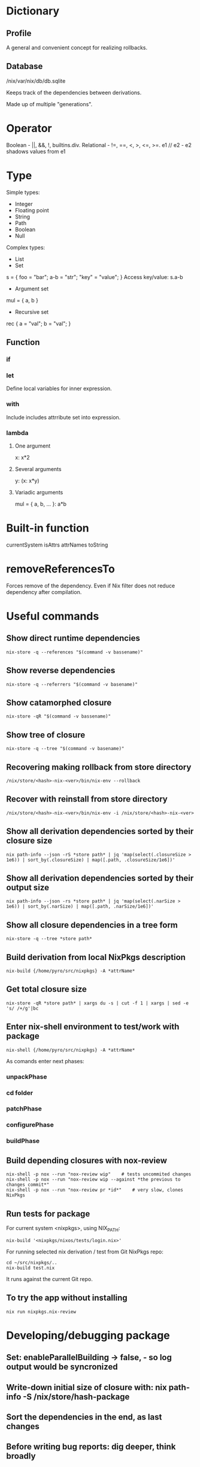 * Dictionary
** Profile
A general and convenient concept for realizing rollbacks.
** Database
/nix/var/nix/db/db.sqlite

Keeps track of the dependencies between derivations.

Made up of multiple "generations".
* Operator
Boolean - ||, &&, !, builtins.div.
Relational - !=, ==, <, >, <=, >=.
e1 // e2 - e2 shadows values from e1
* Type
Simple types:
 * Integer
 * Floating point
 * String
 * Path
 * Boolean
 * Null
Complex types:
 * List
 * Set
s = { foo = "bar"; a-b = "str"; "key" = "value"; }
Access key/value: s.a-b
   * Argument set
mul = { a, b }
   * Recursive set
rec { a = "val"; b = "val"; }
** Function
*** if
*** let
Define local variables for inner expression.
*** with
Include includes attrribute set into expression.
*** lambda
**** One argument
x: x*2
**** Several arguments
y: (x: x*y)
**** Variadic arguments
mul = { a, b, ... }: a*b
* Built-in function
currentSystem
isAttrs
attrNames
toString
* removeReferencesTo
Forces remove of the dependency. Even if Nix filter does not reduce dependency after compilation.
* Useful commands
** Show direct runtime dependencies
#+begin_src fish
nix-store -q --references "$(command -v bassename)"
#+end_src

** Show reverse dependencies
#+begin_src fish
nix-store -q --referrers "$(command -v basename)"
#+end_src

** Show catamorphed closure
#+begin_src fish
nix-store -qR "$(command -v bassename)"
#+end_src

** Show tree of closure
#+begin_src fish
nix-store -q --tree "$(command -v basename)"
#+end_src

** Recovering making rollback from store directory
#+begin_src fish
/nix/store/<hash>-nix-<ver>/bin/nix-env --rollback
#+end_src

** Recover with reinstall from store directory
#+begin_src fish
/nix/store/<hash>-nix-<ver>/bin/nix-env -i /nix/store/<hash>-nix-<ver>
#+end_src

** Show all derivation dependencies sorted by their closure size
#+begin_src fish
nix path-info --json -rS *store path* | jq 'map(select(.closureSize > 1e6)) | sort_by(.closureSize) | map([.path, .closureSize/1e6])'
#+end_src
** Show all derivation dependencies sorted by their output size
#+begin_src fish
nix path-info --json -rs *store path* | jq 'map(select(.narSize > 1e6)) | sort_by(.narSize) | map([.path, .narSize/1e6])'
#+end_src
** Show all closure dependencies in a tree form
#+begin_src fish
nix-store -q --tree *store path*
#+end_src
** Build derivation from local NixPkgs description
#+begin_src fish
nix-build {/home/pyro/src/nixpkgs} -A *attrName*
#+end_src
** Get total closure size
#+begin_src fish
nix-store -qR *store path* | xargs du -s | cut -f 1 | xargs | sed -e 's/ /+/g'|bc
#+end_src
** Enter nix-shell environment to test/work with package
#+begin_src fish
nix-shell {/home/pyro/src/nixpkgs} -A *attrName*
#+end_src
As comands enter next phases:
*** unpackPhase
*** cd *folder*
*** patchPhase
*** configurePhase
*** buildPhase
** Build depending closures with nox-review
#+begin_src fish
nix-shell -p nox --run "nox-review wip"    # tests uncommited changes
nix-shell -p nox --run "nox-review wip --against *the previous to changes commit*"
nix-shell -p nox --run "nox-review pr *id*"    # very slow, clones NixPkgs
#+end_src
** Run tests for package
For current system <nixpkgs>, using NIX_PATH:
#+begin_src fish
nix-build '<nixpkgs/nixos/tests/login.nix>'
#+end_src

For running selected nix derivation / test from Git NixPkgs repo:
#+begin_src fish
cd ~/src/nixpkgs/..
nix-build test.nix
#+end_src

It runs against the current Git repo.
** To try the app without installing
   #+begin_src fish
   nix run nixpkgs.nix-review
   #+end_src
* Developing/debugging package
** Set: enableParallelBuilding -> false, - so log output would be syncronized
** Write-down initial size of closure with: nix path-info -S /nix/store/hash-package
** Sort the dependencies in the end, as last changes
** Before writing bug reports: dig deeper, think broadly
** Run nix-shell -p nox --run "nox-review wip --against <commithash>" to test-build dependent packages.
** Run tests before submitting pull request with cd path_to_test ;and nix-build <test-file.nix>
** Debug flags for make (put it in buildFlags section)
make --debug=FLAGS

where flags can be:

    a for all debugging (same as make -d and make --debug).
    b for basic debugging.
    v for slightly more verbose basic debugging.
    i for implicit rules.
    j for invocation information.
    m for information during makefile remakes.

** Build isolation on Hydra
Sandboxing allows to solve cuncerrect bind of the same port on several build packages tests.

NixOS now has default: sandboxes enabled.

It is possible to enable sandboxing on Multiuser installations of Nix.

Sandboxing has OS API similar to container APIs (like, Docker).

Sandbox is strict.
** Sandbox components
  * (No cgroups, cgroups is to limit how much resources process can use)
*** Build chroot
#+begin_src fish
/
 build/
       env-vars/
       projectName/
 usr/bin/env
 bin/sh
 etc/
     group
     hosts
     passwd
 proc/..
 dev/..
 nix/store/ # Build closure <-Bind-mount-[ Host Nix store ]
#+end_src
*** Sandbox namespacing
  * Network namespacing - private loopback device
  * IPC namespacing - private unix sockets/shared memory
  * UTS namespacing - private hostname: `localhost`
  * User namespacing - single user `nixbld`:1000 -Mapped-onto-> one of `nixbld`:[1-99] on the host
  * Mount namespacing - bind mounts limited to chroot
  * PID namespacing - build sees only its own processes
*** Seccomp
  * System call filter
  * Policy programs based on eBPF-vm
  * Forbids setuid binaries
  * Forbids ACL
** breakpointHook buildInputs
When the build crashes - it halts and print a command that allows to attach to the buildbox.
It attaches your system attached to the sandbox.

To go fully into the container:
#+begin_src fish
cntr exec
#+end_src
** Debug syscalls with sysdig
See [[nix-sysdig]]
* Evaluating data in REPL
#+begin_src fish
nix repl
pkgs = import <nixpkgs> {}
pkgs.config.allowUnfree
#-> true
#+end_src

* Utils
** Define Nix dependencies to build in nix-shell env with `nix-script` tool
** Nix-review tool to automate reviews
** niff - compares two Nix expressions and determines which attributes changed
** nix-sysdig
Debug the build, record system call trace, replay it.

`sysdig` is a Kernel tool to debug containers.
Inside the Kernel there is a `sysdig.ko`.
Kernel -> sysgig.ko -> System call trace -> sysdig

Use the wrapper `nix-sysdig`:
  * Records all system calls
  * Replay system calls on demand with filtering
  * + Add heuristics
#+begin_src fish
sudo nix-sysdig record packageName
# shell now in the package sandboxe
# manually go through the procedure to build the package
Ctrl+C - stop recording
#+end_src
* Features :drill:
:PROPERTIES:
:ID:       a92f03d4-52a5-42d5-ad45-f9ebe1c4c067
:END:
** Profiles are snapshots :drill:
:PROPERTIES:
:ID:       dd7e0293-0bd5-4ce8-ba39-394b96d1d0db
:END:
They provide rollback versioning.
** Language is purely funcitonal, with lazy evaluation. :drill:
:PROPERTIES:
:ID:       44d92141-78f1-4505-89b0-565fd57edcc0
:END:
** Everything in Nix language is an expression
** Everything is immutable
** Strongly typed, not statically typed (must do conversions to match types)
* Shortcommings :drill:
:PROPERTIES:
:ID:       ae2225e0-9322-4e9b-b506-cb79f34ee69f
:END:
*** Data format migration is your own responsibility
*** Nix on Linux uses it's own stack of everything
* Misc
** stdenvNoCC
without C compiler
** Check what closure references
#+begin_src fish
nix-store -q --references path/
#+end_src

** Sharing /nix over all nodes
* Internals
:PROPERTIES:
:ID:       569bb267-d7c9-468a-ad1d-c9086d5f4b55
:END:
** Nix uses SQLite
** ~/.nix-profile/ -> /nix/var/nix/profiles/per-user/<uname>/profile
* Tools
** Main tools
*** nix-env
Manages environment, profiles and their generations.
List generations:
#+begin_src fish
/*/ --list-generations
#+end_src

List installed derivations:
#+begin_src fish
/*/ --querry
#+end_src

Search derivations in nixpkgs:
#+begin_src fish
/*/ -qa
#+end_src

List packages installed in system profile. To search by name, run:
#+begin_src fish
/*/ -qaP

#+end_src

Rollback:
#+begin_src fish
/*/ --rollback
#+end_src

Switch to generation:
#+begin_src fish
/*/ --switch-generation <num>
#+end_src

Upgrade:
#+begin_src fish
/*/ --upgrade <packages>
/*/ --upgrade    # Everything
#+end_src

Remove:
#+begin_src fish
/*/ --uninstall <package>
/*/ --uninstall '.*'    # Everything
#+end_src

Freeze the package to hold-back, keep the current version:
#+begin_src fish
/*/ --set-flag keep true package
#+end_src

Make package a priority, to solve filename clashes:
#+begin_src fish
/*/ --set-flag priority <lower_number> package
/*/ --set-flag priority 5 binutils
/*/ --set-flag priority 10 gcc
#+end_src

*** nix repl
Read-eval-print-loop for work with Nix language.
*** nix-store
Querrying store & closures.

References (immidiate depedencies):
#+begin_src fish
/*/ --querry --references <paths>
#+end_src

Referrers (the store paths currently existing in the store that refer to one of paths):
#+begin_src fish
/*/ --querry --refererrers <paths>
#+end_src

Whole closure of referrers:
#+begin_src fish
/*/ --querry --refererrers-closure <paths>
#+end_src

Requisites (the whole closure of dependencies):
#+begin_src fish
/*/ --querry --requisites <paths>
#+end_src

=stdout= serialized data prepared for import from the store
(if =paths= refer to not includded paths - import probably would fail, for proper export see: [[nix-copy-closure]]):
#+begin_src fish
/*/ --export <paths>
#+end_src

=stdout= serialized data prepared for import to the store
(if =stdin= refers to not included | not existing path - would fail):
#+begin_src fish
/*/ --import
#+end_src

Print in the tree form, bigger closures first, recurse into paths only uniqule:
#+begin_src fish
/*/ --tree
#+end_src

*** nix-build
Build a nix expresiion.

*** nixos-rebuild

Run a dry evaluation build:
#+begin_src fish
sudo nixos-rebuild dry-build
#+end_src

Reduild to the file tree source, repo:
#+begin_src fish
sudo nixos-rebuild -I <path> build/boot/switch
#+end_src

*** nixos-option
** Cloud tools
*** nixbuild.net
*** Cachix
* Nix language
:PROPERTIES:
:ID:       e4483417-ba89-46f4-97a6-a629dff5be82
:END:
** Value types of Nix Language
*** Operation type
**** Arithmetic operation
=+ - * builtins.div=
=2/3= - is a relative [[Path]].
=a - b= - string, =a-b= - arithmetic expression.
**** Boolean
=|| && !=
**** Order
!= < > <= >= ==
*** Data type
**** Integer
**** String
String line encloses into " ".
Multi-line encloses into '' ''.
Variable inside string =${foo}=.

**** Path
Parses expression as path until slash not followed by space, so =./= - for current directory.
=2/3= - is a relative path.

***** URL
Are also [[Path]].

**** Boolean
#+begin_src nix
true
false
#+end_src

**** Null
*** Extended type
**** Function
***** Nameless lambda function :drill:
#+begin_src nix
x : x*2
#+end_src

***** Named lambda function with one parameter
#+begin_src nix
name = x : x*2
# ...
name 3
# 6
#+end_src

***** Named lambda function with many parameters :drill:
#+begin_src nix
name = a : b : a*b
# ...
name 3 7
# 21
#+end_src

***** Partial application function :drill:
#+begin_src nix
name = a : b : a*b
# ...
foo = name 4
# ...
foo 5
# 20
#+end_src

**** List :drill:
Any type: [2 "foo" true (2*3)].
Lists are immutable, it is possible to add/remove elements, but that will build and return a new list.

**** Set :drill:
Sets in Nix are association between a key (string) and expression.
#+begin_src nix
S = {
      key = "value";
      bar = "two";
      "123" = "num";
      # ; after every key-value assignment
    }
#+end_src

Sets are not argument sets used in functions.

***** Access arguments on the set
#+begin_src nix
s.key
#+end_src

***** Recursive set
#+begin_src nix
rec {
      a = 3;
      b = a + 4;
    }
#+end_src

** if expression
As in pure functional language - =if= is full.
#+begin_src nix
if a > b then "yes" else "no"
#+end_src

** let expression
#+begin_src nix-repl
let a = "value"; in a
let a = 3; b = 4; in a+b
#+end_src

Variable value can not be assined more then once.
Variable value can be shadowed by the local scope.

** with expression
#+begin_src nix
longName = {
             a = 3;
             b = 4;
           }
with longName; a+b
#+end_src

Outer scope will not be shadowed, if variable defined in outer scope, and inside the with scope.
#+begin_src nix
longName = { a = 3; b = 4; }
let a = 10; in with longName; a + b

# 14
#+end_src
* Haskell

Cabal2Nix supports the Cabals dodgy =x-revision:= field, and supplies it as =revision ==, so closure change is triggered.

Haskell packages whose Nix name (second column) begins with a haskell- prefix are packages that provide a library whereas packages without that prefix provide just executables. Librart packages may provide executables too.

** Nix shortcommings

Convention causes trouble with packages like 3dmodels and 4Blocksm situation is just unsolved and ignored.

* Drafts

#+begin_src text
lib = import <nixpkgs/lib>
    nixpkgsSet = with lib; { # nixpkgsSet is the main-scope set of config keys
      EDITOR = "Elswhere user-set-value";
    } // { # Opening a work in some other set. // overrides the values only if value is reset in new set
      EDITOR = mkIf false "Override-value";
    }

:p EDITOR
#+end_src
** Updating Haskell packages in Nix

*** Hydra
**** Open
https://hydra.nixos.org/jobset/nixpkgs/haskell-updates/evals

**** Check evaluation errors

Look or general reason, like Cabal 3.2 release.

*** Editor

pkgs/development/haskell-modules/configuration-hackage2nix.yml

*** "Do we need ...(old version of package) for anything?"

#+begin_src fish
rg -R 'Cabal_3_0' pkgs
#+end_src

*** Try to just update package descriptions to new version of dependency

#+begin_src fish
rg -R -l 'Cabal_3_0' pkgs | xargs -L1 sed -i 's/Cabal_3_0/Cabal_3_2/g'
#+end_src



*** Building

#+begin_src fish
nixpkgs-build -A cabal2nix
#+end_src

#+begin_src fish
nixpkgs-build -A cabal-install
#+end_src

**** (optional) Ignore overly-restrictive upper version bounds

#+begin_src nix
packageName = super.doJailBreak packageName;
#+end_src

**** Jailbreak exploits environment and therefore hides real error messages

#+begin_src nix
cabal-install = doJailBreak super.cabal-install;
packageName = doJailBreak packageName;
#+end_src

**** Self and super

=self= - final
=super= - previous

Fudging attrs:
#+begin_src nix
self: super:
{
   package = super.package.override {
     someArg = "newValue";
   };
}
#+end_src

Fudging deps:
#+begin_src nix
self: super:
{
  package = super.package.override {
    dependency = self.dependency3;
  };
}
#+end_src

**** What is overrideScope?

**** Requirements to merge haskell-updates to master

If Hydra is still building old packages.

If big projects: GHC, Cabal-install, git-annex, stack - you can merge branch into master, because it is enough - some packages may be broken but it is much enough stability.
**** Be free to merge `master` into `haskell-updates`
Peti is Ok with that.
**** Idea: Nix with types and typechecking through HNix

"Nix" library in Haskell.
"NixPkgs" library in Haskell.

And then you compile that, and out a binary that =nix-build=, =nix-env=, =nix*= do but it all that compiled-in.

Compile current =nixpkgs= into Haskell source code. Write a thin wrapper that uses =nix-store= library from Haskell to implement =nix-instantiate=. And once you have =nix-instantiate= you are basically done. That is what GUIX does.

